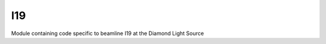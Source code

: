 ===
I19
===

.. image:: https://img.shields.io/badge/code%20style-black-000000.svg
        :target: https://github.com/ambv/black
        :alt: Code style: black

Module containing code specific to beamline I19 at the Diamond Light Source
